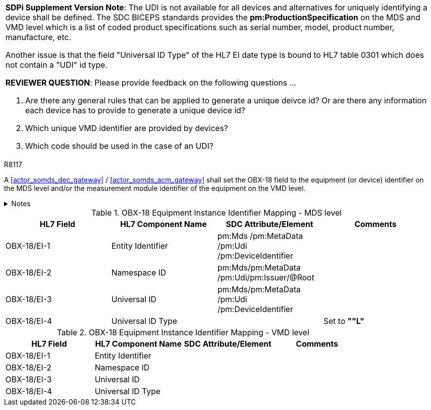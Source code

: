 

[%noheader]
[%autowidth]
[cols="1"]
|===
a| *SDPi Supplement Version Note*:  The UDI is not available for all devices and alternatives for uniquely identifying a device shall be defined.
The SDC BICEPS standards provides the *pm:ProductionSpecification* on the MDS and VMD level which is a list of coded product specifications such as serial number, model, product number, manufacture, etc.

Another issue is that the field "Universal ID Type" of the HL7 EI date type is bound to HL7 table 0301 which does not contain a "UDI" id type.

*REVIEWER QUESTION*:  Please provide feedback on the following questions ...

. Are there any general rules that can be applied to generate a unique deivce id? Or are there any information each device has to provide to generate a unique device id?

. Which unique VMD identifier are provided by devices?

. Which code should be used in the case of an UDI?

|===



.R8117
[sdpi_requirement#r8117,sdpi_req_level=shall,sdpi_max_occurrence=2]
****
A <<actor_somds_dec_gateway>> / <<actor_somds_acm_gateway>> shall set the OBX-18 field to the equipment (or device) identifier on the MDS level and/or the measurement module identifier of the equipment on the VMD level.



.Notes
[%collapsible]
====
NOTE: <<ref_tbl_dec_obx18_mds_mapping>> defines the mapping of the <<acronym_mdib>> MDS meta data to the data fields of the HL7 data type *EI* used in the OBX-18 field.

NOTE: <<ref_tbl_dec_obx18_vmd_mapping>> defines the mapping of the <<acronym_mdib>> VMD information to the data fields of the HL7 data type *EI* used in the OBX-18 field.
====
****

[#ref_tbl_dec_obx18_mds_mapping]
.OBX-18 Equipment Instance Identifier Mapping - MDS level
|===
|HL7 Field |HL7 Component Name |SDC Attribute/Element |Comments

|OBX-18/EI-1
|Entity Identifier
|pm:Mds
/pm:MetaData+++<wbr/>+++/pm:Udi+++<wbr/>+++/pm:DeviceIdentifier
|

|OBX-18/EI-2
|Namespace ID
|pm:Mds+++<wbr/>+++/pm:MetaData+++<wbr/>+++/pm:Udi+++<wbr/>+++/pm:Issuer+++<wbr/>+++/@Root
|

|OBX-18/EI-3
|Universal ID
|pm:Mds+++<wbr/>+++/pm:MetaData+++<wbr/>+++/pm:Udi+++<wbr/>+++/pm:DeviceIdentifier
|

|OBX-18/EI-4
|Universal ID Type
|
|Set to *""L"*

|===

[#ref_tbl_dec_obx18_vmd_mapping]
.OBX-18 Equipment Instance Identifier Mapping - VMD level
|===
|HL7 Field |HL7 Component Name |SDC Attribute/Element |Comments

|OBX-18/EI-1
|Entity Identifier
|
|

|OBX-18/EI-2
|Namespace ID
|
|

|OBX-18/EI-3
|Universal ID
|
|

|OBX-18/EI-4
|Universal ID Type
|
|

|===
